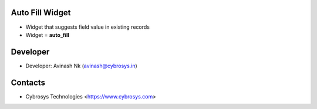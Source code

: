 Auto Fill Widget
================
* Widget that suggests field value in existing records
* Widget = **auto_fill**

Developer
=========
* Developer: Avinash Nk (avinash@cybrosys.in)

Contacts
========
* Cybrosys Technologies <https://www.cybrosys.com>
